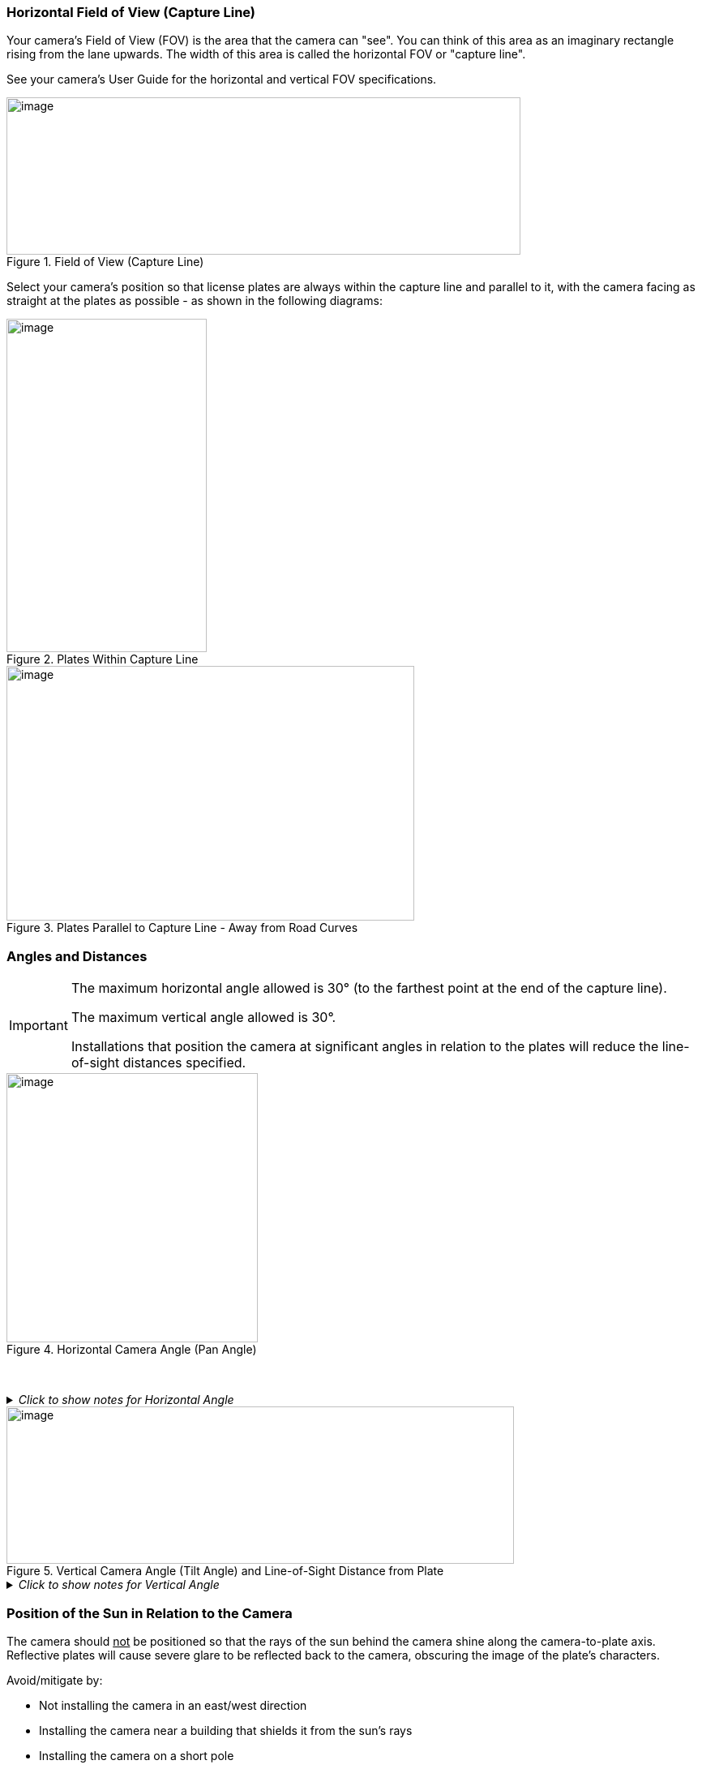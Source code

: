 [#s_Horizontal-Field-of-View-Capture-Line]

=== Horizontal Field of View (Capture Line)

Your camera's Field of View (FOV) is the area that the camera can "see". You can think of this area as an imaginary rectangle rising from the lane upwards. The width of this area is called the horizontal FOV or "capture line".

See your camera's User Guide for the horizontal and vertical FOV specifications.

[#f_Field-of-View-Capture-Line]

.Field of View (Capture Line)

image::ROOT:/IZA800G/image10.png[image,width=634,height=194]

Select your camera's position so that license plates are always within the capture line and parallel to it, with the camera facing as straight at the plates as possible - as shown in the following diagrams:

[#f_Plates-Within-Capture-Line]

.Plates Within Capture Line

image::ROOT:/IZA800G/image11.png[image,width=247,height=411]

[#f_Plates-Parallel-to-Capture-Line-Away-from-Road-Curves]

.Plates Parallel to Capture Line - Away from Road Curves

image::ROOT:/IZA800G/image12.png[image,width=503,height=314]

[#s_Angles-and-Distances]

=== Angles and Distances

[IMPORTANT]

========================================

The maximum horizontal angle allowed is 30° (to the farthest point at the end of the capture line).

The maximum vertical angle allowed is 30°.

Installations that position the camera at significant angles in relation to the plates will reduce the line-of-sight distances specified.

========================================

[#f_Horizontal-Camera-Angle-Pan-Angle]

.Horizontal Camera Angle (Pan Angle)

image::ROOT:/IZA800G/image13.png[image,width=310,height=332]

{empty} +

._Click to show notes for Horizontal Angle_
[%collapsible]
====
[NOTE]

========================================

The maximum horizontal angle allowed is 30° (to the farthest point at the end of the capture line).

If you must capture plates on a curve, place the camera on the side of the road that minimizes the horizontal angle.

At larger angles, the reflectivity of the plates is reduced, resulting in images with less contrast.

For plates whose characters are very shiny (for example, silvery), the *weighted* angle must be less than 20 degrees. The weighted angle is the angle between a line from the camera to the plate, and a line running straight ahead from the vehicle.

========================================

====
[#f_Vertical-Camera-Angle-Tilt-Angle-and-Line-of-Sight-Distance-from-Plate]

.Vertical Camera Angle (Tilt Angle) and Line-of-Sight Distance from Plate

image::ROOT:/IZA800G/image14.png[image,width=626,height=194]

._Click to show notes for Vertical Angle_
[%collapsible]
====

[NOTE]

========================================

The distance from the camera to the capture line must be within the viewing range of the LPR camera.

Adjust the vertical angle so that the camera can read plates at all of their expected heights from the road.

The maximum vertical angle allowed is 30°.

Larger angles and/or greater mounting heights may be required in order to recognize plates on vehicles close to each other (such as in slow/congested traffic).

At larger angles, the reflectivity of the plates is reduced, resulting in images with less contrast.

For plates whose characters are very shiny (for example, silvery), the *weighted* angle must be less than 20 degrees. The weighted angle is the angle between a line from the camera to the plate, and a line running straight ahead from the vehicle.

========================================

====

[#s_Position-of-the-Sun-in-Relation-to-the-Camera-System]

=== Position of the Sun in Relation to the Camera

The camera should +++<u>+++not+++</u>+++ be positioned so that the rays of the sun behind the camera shine along the camera-to-plate axis. Reflective plates will cause severe glare to be reflected back to the camera, obscuring the image of the plate's characters.

Avoid/mitigate by:

* Not installing the camera in an east/west direction

* Installing the camera near a building that shields it from the sun's rays

* Installing the camera on a short pole

* Using a double-camera installation (2 different angles or front/rear)

[#f_Sun-Behind-Camera-System-on-Same-Axis-as-Line-of-Sight-from-Camera-to-Plate]

.Sun Behind Camera (on Same Axis as Line-of-Sight from Camera to Plate)

image::ROOT:/IZA800G/image15.png[image,width=628,height=232]
